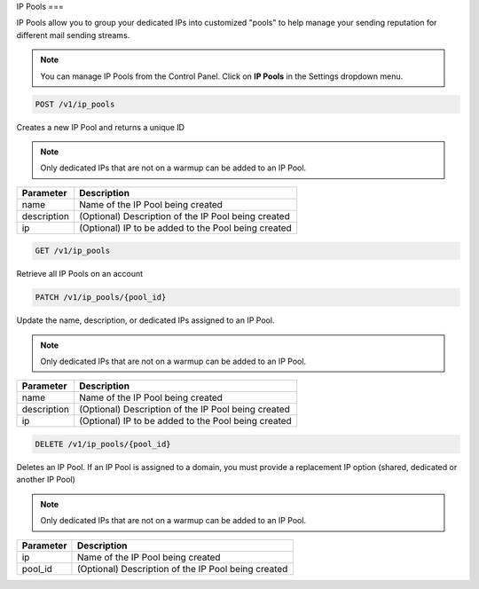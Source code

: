.. _api-ip-pools:

IP Pools
===

IP Pools allow you to group your dedicated IPs into customized "pools" to help manage your sending reputation for different mail sending streams.

.. note:: You can manage IP Pools from the Control Panel.
          Click on **IP Pools** in the Settings dropdown menu.

.. code-block:: url

     POST /v1/ip_pools

Creates a new IP Pool and returns a unique ID

.. note:: Only dedicated IPs that are not on a warmup can be added to an IP Pool.

.. container:: ptable

 ================= ========================================================
 Parameter         Description
 ================= ========================================================
 name              Name of the IP Pool being created
 description       (Optional) Description of the IP Pool being created
 ip                (Optional) IP to be added to the Pool being created
 ================= ========================================================
 
 
 .. code-block:: url

     GET /v1/ip_pools
     
 Retrieve all IP Pools on an account
 
 
 .. code-block:: url

     PATCH /v1/ip_pools/{pool_id}

Update the name, description, or dedicated IPs assigned to an IP Pool.

.. note:: Only dedicated IPs that are not on a warmup can be added to an IP Pool.

.. container:: ptable

 ================= ========================================================
 Parameter         Description
 ================= ========================================================
 name              Name of the IP Pool being created
 description       (Optional) Description of the IP Pool being created
 ip                (Optional) IP to be added to the Pool being created
 ================= ========================================================
 
 
 .. code-block:: url

     DELETE /v1/ip_pools/{pool_id}

Deletes an IP Pool. If an IP Pool is assigned to a domain, you must provide a replacement IP option (shared, dedicated or another IP Pool)

.. note:: Only dedicated IPs that are not on a warmup can be added to an IP Pool.

.. container:: ptable

 ================= ========================================================
 Parameter         Description
 ================= ========================================================
 ip                Name of the IP Pool being created
 pool_id           (Optional) Description of the IP Pool being created
 ================= ========================================================

